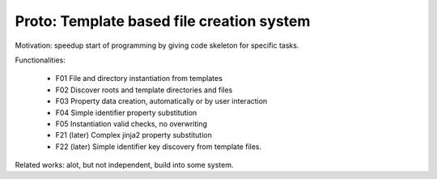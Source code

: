 Proto: Template based file creation system
******************************************

Motivation: speedup start of programming by giving code skeleton for
specific tasks.

Functionalities:

  * F01 File and directory instantiation from templates
  * F02 Discover roots and template directories and files
  * F03 Property data creation, automatically or by user interaction
  * F04 Simple identifier property substitution
  * F05 Instantiation valid checks, no overwriting
  * F21 (later) Complex jinja2 property substitution
  * F22 (later) Simple identifier key discovery from template files. 

Related works: alot, but not independent, build into some system.  